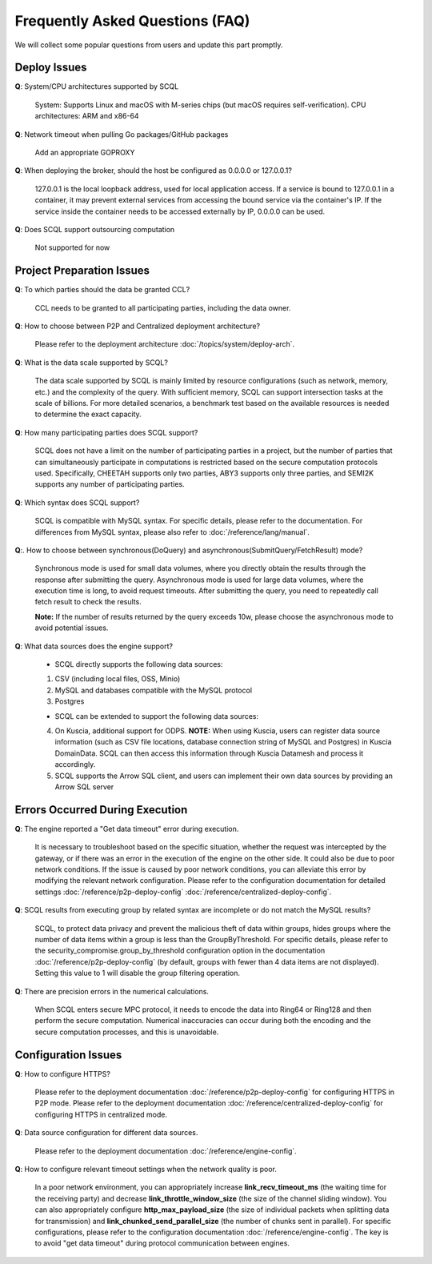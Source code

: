Frequently Asked Questions (FAQ)
================================

We will collect some popular questions from users and update this part promptly.

Deploy Issues
-------------

**Q**: System/CPU architectures supported by SCQL

   System: Supports Linux and macOS with M-series chips (but macOS requires self-verification). CPU architectures: ARM and x86-64

**Q**: Network timeout when pulling Go packages/GitHub packages

   Add an appropriate GOPROXY

**Q**: When deploying the broker, should the host be configured as 0.0.0.0 or 127.0.0.1?

   127.0.0.1 is the local loopback address, used for local application access. If a service is bound to 127.0.0.1 in a container, it may prevent external services from accessing the bound service via the container's IP. If the service inside the container needs to be accessed externally by IP, 0.0.0.0 can be used.

**Q**: Does SCQL support outsourcing computation

   Not supported for now

Project Preparation Issues
--------------------------

**Q**: To which parties should the data be granted CCL?

   CCL needs to be granted to all participating parties, including the data owner.

**Q**: How to choose between P2P and Centralized deployment architecture?

   Please refer to the deployment architecture :doc:`/topics/system/deploy-arch`.

**Q**: What is the data scale supported by SCQL?

   The data scale supported by SCQL is mainly limited by resource configurations (such as network, memory, etc.) and the complexity of the query. With sufficient memory, SCQL can support intersection tasks at the scale of billions. For more detailed scenarios, a benchmark test based on the available resources is needed to determine the exact capacity.

**Q**: How many participating parties does SCQL support?

   SCQL does not have a limit on the number of participating parties in a project, but the number of parties that can simultaneously participate in computations is restricted based on the secure computation protocols used. Specifically, CHEETAH supports only two parties, ABY3 supports only three parties, and SEMI2K supports any number of participating parties.

**Q**: Which syntax does SCQL support?

   SCQL is compatible with MySQL syntax. For specific details, please refer to the documentation. For differences from MySQL syntax, please also refer to :doc:`/reference/lang/manual`.

**Q**:. How to choose between synchronous(DoQuery) and asynchronous(SubmitQuery/FetchResult) mode?

   Synchronous mode is used for small data volumes, where you directly obtain the results through the response after submitting the query. Asynchronous mode is used for large data volumes, where the execution time is long, to avoid request timeouts. After submitting the query, you need to repeatedly call fetch result to check the results.

   **Note:** If the number of results returned by the query exceeds 10w, please choose the asynchronous mode to avoid potential issues.

**Q**: What data sources does the engine support?

   - SCQL directly supports the following data sources:

   1. CSV (including local files, OSS, Minio)
   2. MySQL and databases compatible with the MySQL protocol
   3. Postgres
   
   - SCQL can be extended to support the following data sources:

   4. On Kuscia, additional support for ODPS. **NOTE:** When using Kuscia, users can register data source information (such as CSV file locations, database connection string of MySQL and Postgres) in Kuscia DomainData. SCQL can then access this information through Kuscia Datamesh and process it accordingly.
   5. SCQL supports the Arrow SQL client, and users can implement their own data sources by providing an Arrow SQL server

Errors Occurred During Execution
--------------------------------

**Q**: The engine reported a "Get data timeout" error during execution.

   It is necessary to troubleshoot based on the specific situation, whether the request was intercepted by the gateway, or if there was an error in the execution of the engine on the other side. It could also be due to poor network conditions. If the issue is caused by poor network conditions, you can alleviate this error by modifying the relevant network configuration. Please refer to the configuration documentation for detailed settings :doc:`/reference/p2p-deploy-config` :doc:`/reference/centralized-deploy-config`.

**Q**: SCQL results from executing group by related syntax are incomplete or do not match the MySQL results?

   SCQL, to protect data privacy and prevent the malicious theft of data within groups, hides groups where the number of data items within a group is less than the GroupByThreshold. For specific details, please refer to the security_compromise.group_by_threshold configuration option in the documentation :doc:`/reference/p2p-deploy-config` (by default, groups with fewer than 4 data items are not displayed). Setting this value to 1 will disable the group filtering operation.

**Q**: There are precision errors in the numerical calculations.

   When SCQL enters secure MPC protocol, it needs to encode the data into Ring64 or Ring128 and then perform the secure computation. Numerical inaccuracies can occur during both the encoding and the secure computation processes, and this is unavoidable.

Configuration Issues
--------------------

**Q**: How to configure HTTPS?

   Please refer to the deployment documentation :doc:`/reference/p2p-deploy-config` for configuring HTTPS in P2P mode. Please refer to the deployment documentation :doc:`/reference/centralized-deploy-config` for configuring HTTPS in centralized mode.

**Q**: Data source configuration for different data sources.

   Please refer to the deployment documentation :doc:`/reference/engine-config`.

**Q**: How to configure relevant timeout settings when the network quality is poor.

   In a poor network environment, you can appropriately increase **link_recv_timeout_ms** (the waiting time for the receiving party) and decrease **link_throttle_window_size** (the size of the channel sliding window). You can also appropriately configure **http_max_payload_size** (the size of individual packets when splitting data for transmission) and **link_chunked_send_parallel_size** (the number of chunks sent in parallel). For specific configurations, please refer to the configuration documentation :doc:`/reference/engine-config`. The key is to avoid "get data timeout" during protocol communication between engines.